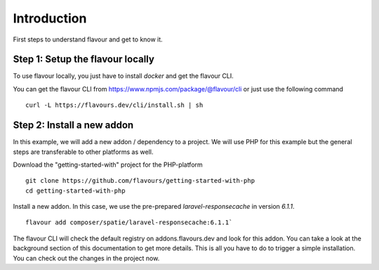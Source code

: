 .. _introduction:



Introduction
#################

First steps to understand flavour and get to know it. 

Step 1: Setup the flavour locally
==========================================

To use flavour locally, you just have to install `docker` and get the flavour CLI.

You can get the flavour CLI from https://www.npmjs.com/package/@flavour/cli or just use the following command ::

   curl -L https://flavours.dev/cli/install.sh | sh



Step 2: Install a new addon
===========================

In this example, we will add a new addon / dependency to a project.
We will use PHP for this example but the general steps are transferable to other platforms as well.

Download the "getting-started-with" project for the PHP-platform ::

   git clone https://github.com/flavours/getting-started-with-php
   cd getting-started-with-php

Install a new addon. In this case, we use the pre-prepared `laravel-responsecache` in version `6.1.1`. ::

   flavour add composer/spatie/laravel-responsecache:6.1.1`

The flavour CLI will check the default registry on addons.flavours.dev and look for this addon. 
You can take a look at the background section of this documentation to get more details.
This is all you have to do to trigger a simple installation. You can check out the changes in the project now. 
